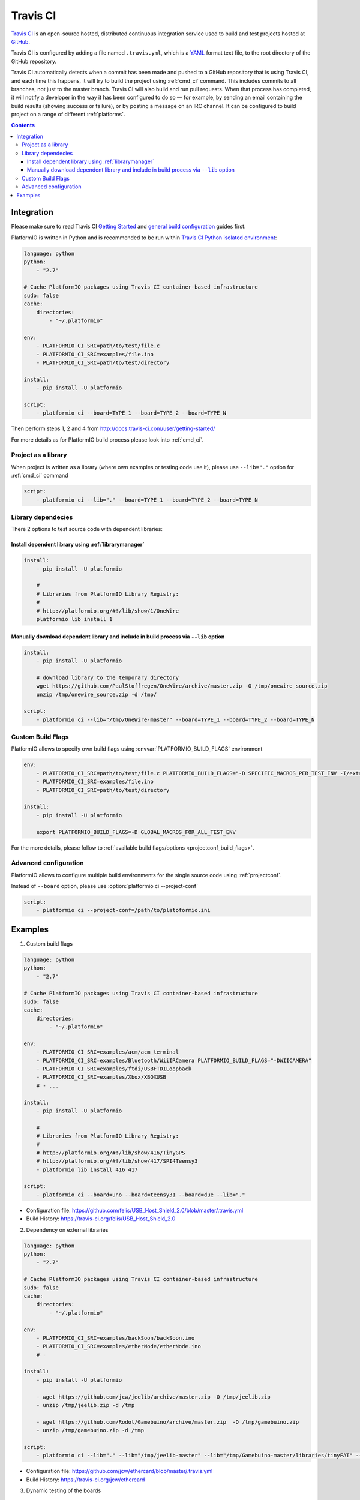 ..  Copyright 2014-2015 Ivan Kravets <me@ikravets.com>
    Licensed under the Apache License, Version 2.0 (the "License");
    you may not use this file except in compliance with the License.
    You may obtain a copy of the License at
       http://www.apache.org/licenses/LICENSE-2.0
    Unless required by applicable law or agreed to in writing, software
    distributed under the License is distributed on an "AS IS" BASIS,
    WITHOUT WARRANTIES OR CONDITIONS OF ANY KIND, either express or implied.
    See the License for the specific language governing permissions and
    limitations under the License.

.. _ci_travis:

Travis CI
=========

`Travis CI <http://en.wikipedia.org/wiki/Travis_CI>`_ is an open-source hosted,
distributed continuous integration service used to build and test projects
hosted at `GitHub <http://en.wikipedia.org/wiki/GitHub>`_.

Travis CI is configured by adding a file named ``.travis.yml``, which is a
`YAML <http://en.wikipedia.org/wiki/YAML>`_ format text file, to the root
directory of the GitHub repository.

Travis CI automatically detects when a commit has been made and pushed to a
GitHub repository that is using Travis CI, and each time this happens, it will
try to build the project using :ref:`cmd_ci` command. This includes commits to
all branches, not just to the master branch. Travis CI will also build and run
pull requests. When that process has completed, it will notify a developer in
the way it has been configured to do so — for example, by sending an email
containing the build results (showing success or failure), or by posting a
message on an IRC channel. It can be configured to build project on a range of
different :ref:`platforms`.

.. contents::

Integration
-----------

Please make sure to read Travis CI `Getting Started <http://docs.travis-ci.com/user/getting-started/>`_
and `general build configuration <http://docs.travis-ci.com/user/customizing-the-build/>`_
guides first.

PlatformIO is written in Python and is recommended to be run within
`Travis CI Python isolated environment <http://docs.travis-ci.com/user/languages/python/#Travis-CI-Uses-Isolated-virtualenvs>`_:

.. code-block:: yaml

    language: python
    python:
        - "2.7"

    # Cache PlatformIO packages using Travis CI container-based infrastructure
    sudo: false
    cache:
        directories:
            - "~/.platformio"

    env:
        - PLATFORMIO_CI_SRC=path/to/test/file.c
        - PLATFORMIO_CI_SRC=examples/file.ino
        - PLATFORMIO_CI_SRC=path/to/test/directory

    install:
        - pip install -U platformio

    script:
        - platformio ci --board=TYPE_1 --board=TYPE_2 --board=TYPE_N

Then perform steps 1, 2 and 4 from http://docs.travis-ci.com/user/getting-started/

For more details as for PlatformIO build process please look into :ref:`cmd_ci`.

Project as a library
~~~~~~~~~~~~~~~~~~~~

When project is written as a library (where own examples or testing code use
it), please use ``--lib="."`` option for :ref:`cmd_ci` command

.. code-block:: yaml

    script:
        - platformio ci --lib="." --board=TYPE_1 --board=TYPE_2 --board=TYPE_N

Library dependecies
~~~~~~~~~~~~~~~~~~~

There 2 options to test source code with dependent libraries:

Install dependent library using :ref:`librarymanager`
^^^^^^^^^^^^^^^^^^^^^^^^^^^^^^^^^^^^^^^^^^^^^^^^^^^^^

.. code-block:: yaml

    install:
        - pip install -U platformio

        #
        # Libraries from PlatformIO Library Registry:
        #
        # http://platformio.org/#!/lib/show/1/OneWire
        platformio lib install 1

Manually download dependent library and include in build process via ``--lib`` option
^^^^^^^^^^^^^^^^^^^^^^^^^^^^^^^^^^^^^^^^^^^^^^^^^^^^^^^^^^^^^^^^^^^^^^^^^^^^^^^^^^^^^

.. code-block:: yaml

    install:
        - pip install -U platformio

        # download library to the temporary directory
        wget https://github.com/PaulStoffregen/OneWire/archive/master.zip -O /tmp/onewire_source.zip
        unzip /tmp/onewire_source.zip -d /tmp/

    script:
        - platformio ci --lib="/tmp/OneWire-master" --board=TYPE_1 --board=TYPE_2 --board=TYPE_N

Custom Build Flags
~~~~~~~~~~~~~~~~~~

PlatformIO allows to specify own build flags using :envvar:`PLATFORMIO_BUILD_FLAGS` environment

.. code-block:: yaml

    env:
        - PLATFORMIO_CI_SRC=path/to/test/file.c PLATFORMIO_BUILD_FLAGS="-D SPECIFIC_MACROS_PER_TEST_ENV -I/extra/inc"
        - PLATFORMIO_CI_SRC=examples/file.ino
        - PLATFORMIO_CI_SRC=path/to/test/directory

    install:
        - pip install -U platformio

        export PLATFORMIO_BUILD_FLAGS=-D GLOBAL_MACROS_FOR_ALL_TEST_ENV


For the more details, please follow to
:ref:`available build flags/options <projectconf_build_flags>`.


Advanced configuration
~~~~~~~~~~~~~~~~~~~~~~

PlatformIO allows to configure multiple build environments for the single
source code using :ref:`projectconf`.

Instead of ``--board`` option, please use :option:`platformio ci --project-conf`

.. code-block:: yaml

    script:
        - platformio ci --project-conf=/path/to/platoformio.ini

Examples
--------

1. Custom build flags

.. code-block:: yaml

    language: python
    python:
        - "2.7"

    # Cache PlatformIO packages using Travis CI container-based infrastructure
    sudo: false
    cache:
        directories:
            - "~/.platformio"

    env:
        - PLATFORMIO_CI_SRC=examples/acm/acm_terminal
        - PLATFORMIO_CI_SRC=examples/Bluetooth/WiiIRCamera PLATFORMIO_BUILD_FLAGS="-DWIICAMERA"
        - PLATFORMIO_CI_SRC=examples/ftdi/USBFTDILoopback
        - PLATFORMIO_CI_SRC=examples/Xbox/XBOXUSB
        # - ...

    install:
        - pip install -U platformio

        #
        # Libraries from PlatformIO Library Registry:
        #
        # http://platformio.org/#!/lib/show/416/TinyGPS
        # http://platformio.org/#!/lib/show/417/SPI4Teensy3
        - platformio lib install 416 417

    script:
        - platformio ci --board=uno --board=teensy31 --board=due --lib="."

* Configuration file: https://github.com/felis/USB_Host_Shield_2.0/blob/master/.travis.yml
* Build History: https://travis-ci.org/felis/USB_Host_Shield_2.0

2. Dependency on external libraries

.. code-block:: yaml

    language: python
    python:
        - "2.7"

    # Cache PlatformIO packages using Travis CI container-based infrastructure
    sudo: false
    cache:
        directories:
            - "~/.platformio"

    env:
        - PLATFORMIO_CI_SRC=examples/backSoon/backSoon.ino
        - PLATFORMIO_CI_SRC=examples/etherNode/etherNode.ino
        # -

    install:
        - pip install -U platformio

        - wget https://github.com/jcw/jeelib/archive/master.zip -O /tmp/jeelib.zip
        - unzip /tmp/jeelib.zip -d /tmp

        - wget https://github.com/Rodot/Gamebuino/archive/master.zip  -O /tmp/gamebuino.zip
        - unzip /tmp/gamebuino.zip -d /tmp

    script:
        - platformio ci --lib="." --lib="/tmp/jeelib-master" --lib="/tmp/Gamebuino-master/libraries/tinyFAT" --board=uno --board=megaatmega2560

* Configuration file: https://github.com/jcw/ethercard/blob/master/.travis.yml
* Build History: https://travis-ci.org/jcw/ethercard

3. Dynamic testing of the boards

.. code-block:: yaml

    language: python
    python:
        - "2.7"

    # Cache PlatformIO packages using Travis CI container-based infrastructure
    sudo: false
    cache:
        directories:
            - "~/.platformio"

    env:
        - PLATFORMIO_CI_SRC=examples/TimeArduinoDue PLATFORMIO_CI_BOARDS_ARGS="--board=due"
        - PLATFORMIO_CI_SRC=examples/TimeGPS
        - PLATFORMIO_CI_SRC=examples/TimeNTP
        - PLATFORMIO_CI_SRC=examples/TimeTeensy3 PLATFORMIO_CI_BOARDS_ARGS="--board=teensy31"
        # - ...

    install:
        - pip install -U platformio
        - rm -rf ./linux

        #
        # Libraries from PlatformIO Library Registry:
        #
        # http://platformio.org/#!/lib/show/416/TinyGPS
        - platformio lib install 416 421 422

    script:
        - if [[ $PLATFORMIO_CI_BOARDS_ARGS ]]; then bash -c 'platformio ci --lib="." $PLATFORMIO_CI_BOARDS_ARGS'; else bash -c 'platformio ci --lib="." --board=uno --board=teensy20pp'; fi

* Configuration file: https://github.com/ivankravets/Time/blob/master/.travis.yml
* Build History: https://travis-ci.org/ivankravets/Time
